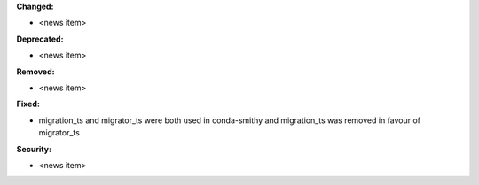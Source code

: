 

**Changed:**

* <news item>

**Deprecated:**

* <news item>

**Removed:**

* <news item>

**Fixed:**

* migration_ts and migrator_ts were both used in conda-smithy and migration_ts was removed in favour of migrator_ts

**Security:**

* <news item>
